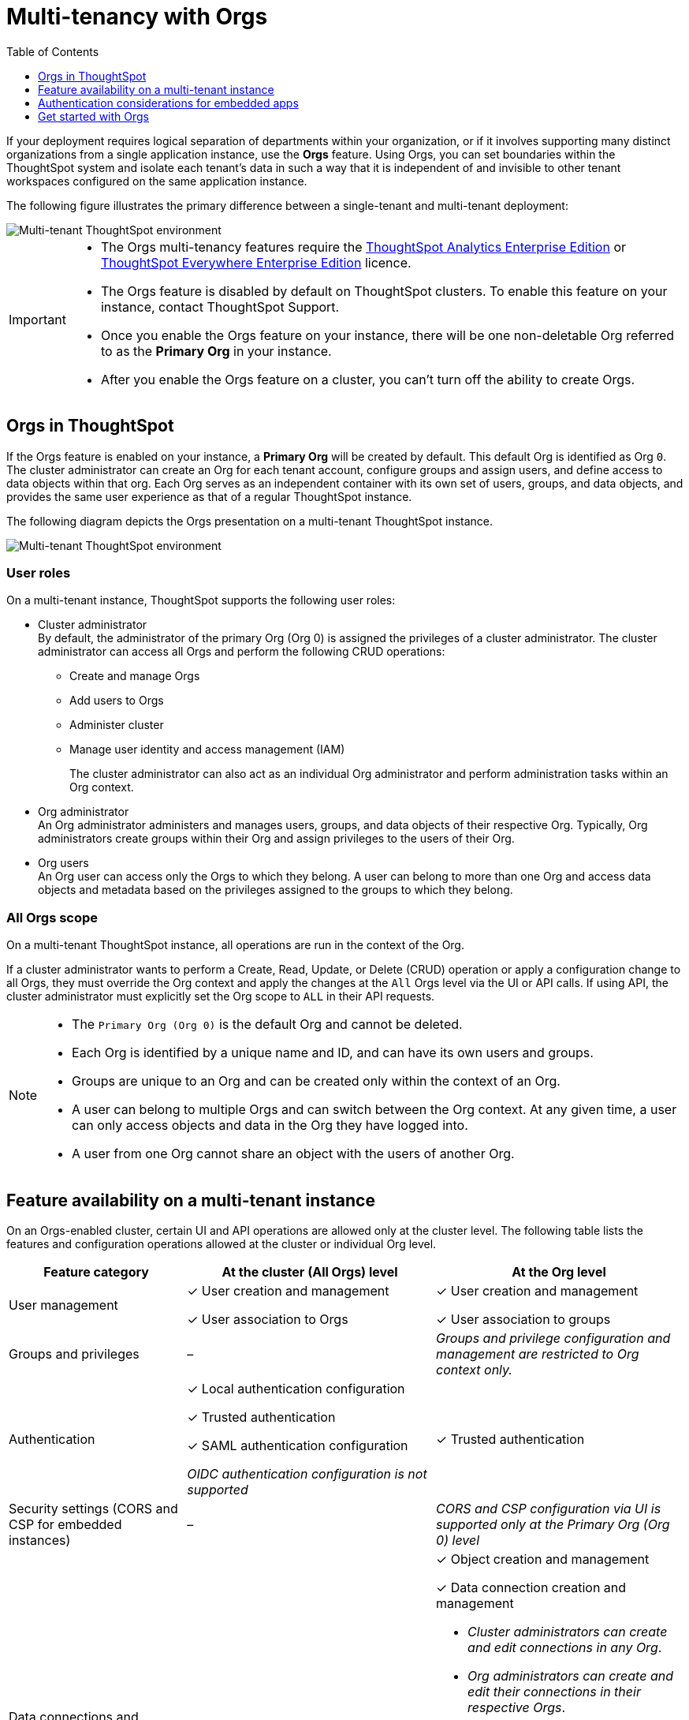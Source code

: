 = Multi-tenancy with Orgs
:toc:
:toclevels: 1

:page-title: Multi-tenancy and orgs
:page-pageid: orgs
:page-description: You can now configure your ThoughtSpot instance as a mult-tenant cluster with separate Org containers for your tenants.

If your deployment requires logical separation of departments within your organization, or if it involves supporting many distinct organizations from a single application instance, use the *Orgs* feature. Using Orgs, you can set boundaries within the ThoughtSpot system and isolate each tenant's data in such a way that it is independent of and invisible to other tenant workspaces configured on the same application instance.

The following figure illustrates the primary difference between a single-tenant and multi-tenant deployment:

image::./images/single-vs-multitenant.png[Multi-tenant ThoughtSpot environment]
////
[IMPORTANT]
====
* The Orgs feature is disabled by default on ThoughtSpot clusters. To enable this feature on your instance, contact ThoughtSpot Support.
* After you enable the Orgs feature on your instance, you must create *Orgs* for multi-tenancy. If your instance has no *Orgs*, it will function as a single-tenant environment.
* The Orgs feature __cannot be turned off__. However, if you want to disable multi-tenancy, you can delete all the *Org* objects and revert to single-tenant mode.
====
////


[IMPORTANT]
====
* The Orgs multi-tenancy features require the link:https://www.thoughtspot.com/pricing[ThoughtSpot Analytics Enterprise Edition, window=_blank] or link:https://www.thoughtspot.com/pricing[ThoughtSpot Everywhere Enterprise Edition, window=_blank] licence.
* The Orgs feature is disabled by default on ThoughtSpot clusters. To enable this feature on your instance, contact ThoughtSpot Support.
* Once you enable the Orgs feature on your instance, there will be one non-deletable Org referred to as the *Primary Org* in your instance.
* After you enable the Orgs feature on a cluster, you can't turn off the ability to create Orgs.
====

== Orgs in ThoughtSpot

If the Orgs feature is enabled on your instance, a *Primary Org* will be created by default. This default Org is identified as Org `0`. The cluster administrator can create an Org for each tenant account, configure groups and assign users, and define access to data objects within that org.  Each Org serves as an independent container with its own set of users, groups, and data objects, and provides the same user experience as that of a regular ThoughtSpot instance.

The following diagram depicts the Orgs presentation on a multi-tenant ThoughtSpot instance.

image::./images/org-hierarchy.png[Multi-tenant ThoughtSpot environment]

=== User roles

On a multi-tenant instance, ThoughtSpot supports the following user roles:

* Cluster administrator +
By default, the administrator of the primary Org (Org 0) is assigned the privileges of a cluster administrator.
The cluster administrator can access all Orgs and perform the following CRUD operations:

** Create and manage Orgs
** Add users to Orgs
** Administer cluster
** Manage user identity and access management (IAM)
+
The cluster administrator can also act as an individual Org administrator and perform administration tasks within an Org context.

* Org administrator +
An Org administrator administers and manages users, groups, and data objects of their respective Org. Typically, Org administrators create groups within their Org and assign privileges to the users of their Org.

* Org users +
An Org user can access only the Orgs to which they belong. A user can belong to more than one Org and access data objects and metadata based on the privileges assigned to the groups to which they belong.

=== All Orgs scope

On a multi-tenant ThoughtSpot instance, all operations are run in the context of the Org.

If a cluster administrator wants to perform a Create, Read, Update, or Delete (CRUD) operation or apply a configuration change to all Orgs, they must override the Org context and apply the changes at the `All` Orgs level via the UI or API calls. If using API, the cluster administrator must explicitly set the Org scope to `ALL` in their API requests.

[NOTE]
====
* The `Primary Org (Org 0)` is the default Org and cannot be deleted.
* Each Org is identified by a unique name and ID, and can have its own users and groups.
* Groups are unique to an Org and can be created only within the context of an Org.
* A user can belong to multiple Orgs and can switch between the Org context. At any given time, a user can only access objects and data in the Org they have logged into.
* A user from one Org cannot share an object with the users of another Org.
====

== Feature availability on a multi-tenant instance

On an Orgs-enabled cluster, certain UI and API operations are allowed only at the cluster level. The following table lists the features and configuration operations allowed at the cluster or individual Org level.


[width="100%" cols="5,7,7"]
[options='header']
|=====
|Feature category|At the cluster (All Orgs) level|At the Org level +
|User management a| [tag greenBackground]#✓# User creation and management +

[tag greenBackground]#✓# User association to Orgs
a| [tag greenBackground]#✓#  User creation and management +

[tag greenBackground]#✓# User association to groups
|Groups and privileges| [tag greyBackground]#–# |__Groups and privilege configuration and management are restricted to Org context only.__
|Authentication a| [tag greenBackground]#✓#  Local authentication configuration +

[tag greenBackground]#✓#  Trusted authentication +

////
__With trusted authentication, administrators can create users just-in-time (JIT) and dynamically assign users to Orgs and groups.__
////
[tag greenBackground]#✓# SAML authentication configuration +

__OIDC authentication configuration is not supported__
////
__ThoughtSpot doesn’t support OIDC group synchronization and automatic mapping of SAML groups to ThoughtSpot groups on a multi-tenant cluster__. +

__OIDC authentication is supported only if users are already created and mapped to Orgs.__
////
a|
[tag greenBackground]#✓# Trusted authentication
|Security settings (CORS and CSP for embedded instances)| [tag greyBackground]#–# |__CORS and CSP configuration via UI is supported only at the Primary Org (Org 0) level__
|Data connections and objects a| [tag greyBackground]#–# a|[tag greenBackground]#✓# Object creation and management +

[tag greenBackground]#✓#  Data connection creation and management

* __Cluster administrators can create and edit connections in any Org__. +
* __Org administrators can create and edit their connections in their respective Orgs__. +
* __Starting from 9.0.0.cl, cluster administrators can share connections with Org administrators and also with users who have data management privileges. Org administrators cannot view or edit the connections created by the Cluster administrators if the connection object is not shared with them__.


| Access control a| [tag greenBackground]#✓#  Org creation for data isolation +

[tag greenBackground]#✓# User mapping to Orgs  +

a| [tag greenBackground]#✓#  Groups and privilege assignment to users +

[tag greenBackground]#✓#  Object sharing with other users and groups in the Org
|Customization|[tag greenBackground]#✓#  Style customization +

[tag greenBackground]#✓#  Custom domain configuration +

[tag greenBackground]#✓#  From ID customization for system notifications +

[tag greenBackground]#✓#  Onboarding settings and welcome message customization |[tag greyBackground]#–#|
Custom actions| [tag greyBackground]#–# |__Custom action creation and group association are supported only at the Primary Org (Org 0) level.__
|Link customization for embedded instances| [tag greyBackground]#–# |__The Link customization feature is supported only at the Primary Org (Org 0) level.__
|Developer Playground| [tag greyBackground]#–# |__The Visual Embed and REST API Playgrounds are available only at the Primary Org (Org 0) level.__
|REST API v1 operations a| [tag greenBackground]#✓# Org endpoints for CRUD operations +

__Group provisioning and custom action group association API operations are not supported__.
a|__All API operations are supported except for the CRUD operations of Orgs__.
|REST API v2 [beta betaBackground]^Beta^ endpoints +
(Deprecated from 9.0.0.cl onwards)| [tag greyBackground]#–#| [tag greyBackground]#–#
|REST API v2.0 endpoints | [tag greyBackground]#–#| [tag greyBackground]#–#
|=====

== Authentication considerations for embedded apps

////
The Visual Embed SDK supports leveraging your IdP or OpenID provider setup to authenticate the embedded app users. To determine the authentication method that best suits your deployment, refer to the recommendations listed on the xref:embed-authentication.adoc[Authentication].
////

On a multi-tenant cluster with Orgs, ThoughtSpot supports local, SAML, and trusted authentication methods. If you are using Visual Embed SDK to embed ThoughtSpot in your app, use `AuthType.Basic` for local authentication, `AuthType.TrustedAuthToken` for trusted authentication, and `AuthType.EmbeddedSSO` or `AuthType.SAMLRedirect` for SAML SSO authentication. For more information, see xref:embed-authentication.adoc[Authentication].

=== Just-in-time user creation and dynamic privilege assignment

If trusted authentication is configured in the SDK, the *authenticator service* can send an API request to `/tspublic/v1/session/auth/token` to obtain an authentication token for a given user. If the user doesn't exist in the ThoughtSpot system, you can `autocreate` a user account just-in-time and dynamically assign privileges by adding the user to `groups`.

The `/tspublic/v1/session/auth/token` also allows defining the Org context to which the user must be logged in to after successful authentication. If the user should be logged in to a different Org context, you can specify the Org ID in the `orgid` property and set `autocreate` to `true`.

For more information, see xref:session-api.adoc#session-authToken[Obtain an authentication token] and xref:trusted-authentication.adoc[Trusted authentication].

=== SAML authentication

For SAML authentication, you must ensure that the Org support is enabled for SAML authentication.
You must also configure the Org information on your IdP so that the SAML users are allowed to access the Orgs to which they belong. To enable Orgs support for SAML authentication on ThoughtSpot, contact ThoughtSpot Support.

The following conditions apply to SAML authentication on a multi-tenant setup:

* If Orgs support is enabled for SAML authentication, and the Org objects to which the user belongs are configured on ThoughtSpot:
** Multiple Org names can be sent in the SAML assertion.
** If the Org names are not sent in the SAML assertion, the user is logged in to the default Org (Primary Org).
** If the user already exists in ThoughtSpot, the user is allowed to access the Orgs sent in the SAML assertion.
** If the user does not exist in ThoughtSpot, the user is assigned to the Orgs sent in the SAML assertion but is not assigned to any group.
** If the user is already created in ThoughtSpot and assigned to Orgs and the SAML assertion has different Org names, the user is assigned to only the Orgs sent in the SAML assertion. For example, if a user belongs to Org A and Org B and the SAML assertion includes Org C and Org D, the user is assigned to Org C and Org D and removed from Org A and Org B.
* If Orgs support is enabled for SAML authentication and the Org objects are not configured ThoughtSpot, the authentication process returns an error.
* If the Orgs support is not enabled for SAML authentication and Org objects are not configured, the user is assigned to the default Org (Primary Org).

////
If you are using SAML SSO to authenticate the embedded application users, you must configure the `orgs` attribute in the SAML authentication profile on ThoughtSpot to map the user to Orgs. To configure SAML authentication support for Orgs, contact ThoughtSpot Support.

Your IdP must also have the `orgs` attribute configured to send the Org information in SAML assertion so that the SSO user can be logged in to the appropriate Org. The `orgs` attribute must include all Org names that the user can access.

[IMPORTANT]
====
ThoughtSpot doesn't support automatic mapping of SAML groups to ThoughtSpot groups on a multi-tenant cluster. Therefore, we recommend using xref:trusted-authentication.adoc[Trusted authentication], which supports just-in-time user creation, dynamic group mapping, and privilege assignment.
====
////


== Get started with Orgs

[NOTE]
=====
Before you get started with Orgs, make sure you read the documentation and understand the features supported on a multi-tenant setup.
=====
To get started with Orgs:

. Configure your ThoughtSpot instance as a multi-tenant cluster. To enable multi-tenant setup on your instance, contact ThoughtSpot support.
. Log in to your application instance as an administrator.
+
If the Orgs feature is enabled on your cluster, a Primary Org is created by default, and you will be logged in to the Primary Org context.
. Create Orgs in the *Admin* page of the UI or via xref:org-api.adoc#createOrg[REST API].
+
To create and manage Orgs, you must set the Org context to `All`. To do this, you can switch to the *All Orgs* tab in the Admin page of UI or pass the Org scope `ALL` in your API requests to Orgs API endpoints. For more information, see xref:org-api.adoc[Org API].
. Create users and map the users to Orgs.
+
You can create an administrator profile for each Org and let these Org administrators manage users, groups, and role privileges in their respective Orgs.

+

Note that ThoughtSpot allows provisioning groups only within the context of an Org. You must ensure that ThoughtSpot users are mapped to appropriate Orgs and the groups within these Orgs for user access control and data security.
